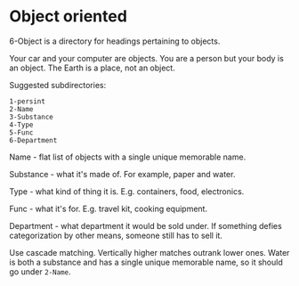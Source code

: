 * Object oriented

6-Object is a directory for headings pertaining to objects. 

Your car and your computer are objects.  You are a person but your body is an object.  The Earth is a place, not an object.

Suggested subdirectories:
#+begin_src
1-persint
2-Name
3-Substance
4-Type
5-Func
6-Department
#+end_src

Name - flat list of objects with a single unique memorable name.

Substance - what it's made of.  For example, paper and water.

Type - what kind of thing it is.  E.g. containers, food, electronics.

Func - what it's for.  E.g. travel kit, cooking equipment.

Department - what department it would be sold under.  If something defies categorization by other means, someone still has to sell it.

Use cascade matching.  Vertically higher matches outrank lower ones.  Water is both a substance and has a single unique memorable name, so it should go under =2-Name=.
